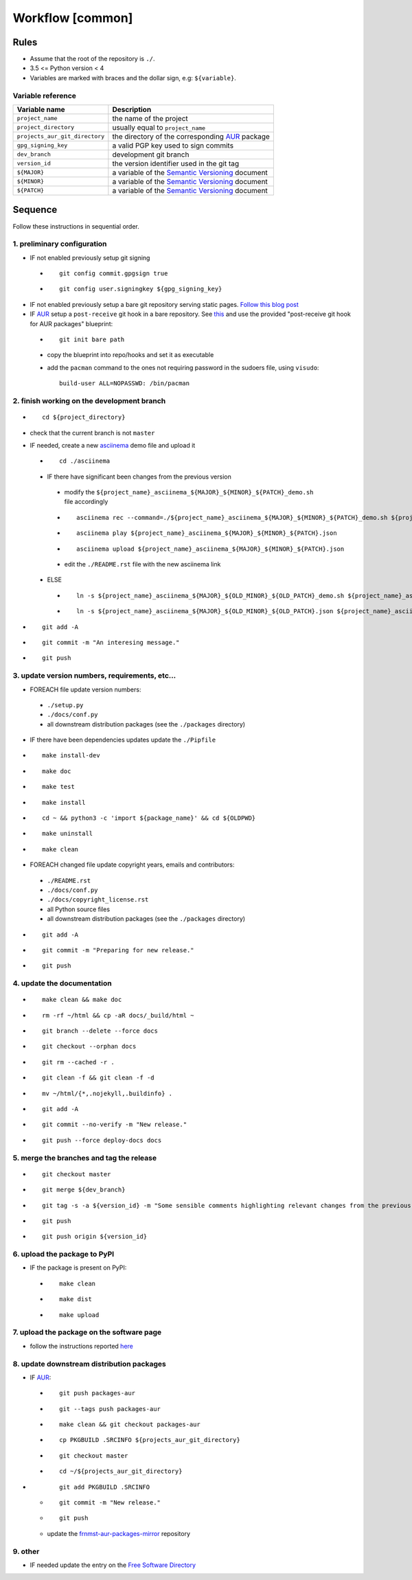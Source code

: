Workflow [common]
=================

Rules
-----

- Assume that the root of the repository is ``./``.
- 3.5 <= Python version < 4
- Variables are marked with braces and the dollar sign, e.g: ``${variable}``.

Variable reference
``````````````````

+--------------------------------+---------------------------------------------------------------------------------------------------------------+
| Variable name                  | Description                                                                                                   |
+================================+===============================================================================================================+
| ``project_name``               | the name of the project                                                                                       |
+--------------------------------+---------------------------------------------------------------------------------------------------------------+
| ``project_directory``          | usually equal to ``project_name``                                                                             |
+--------------------------------+---------------------------------------------------------------------------------------------------------------+
| ``projects_aur_git_directory`` | the directory of the corresponding `AUR <https://wiki.archlinux.org/index.php/Arch_User_Repository>`_ package |
+--------------------------------+---------------------------------------------------------------------------------------------------------------+
| ``gpg_signing_key``            | a valid PGP key used to sign commits                                                                          |
+--------------------------------+---------------------------------------------------------------------------------------------------------------+
| ``dev_branch``                 | development git branch                                                                                        |
+--------------------------------+---------------------------------------------------------------------------------------------------------------+
| ``version_id``                 | the version identifier used in the git tag                                                                    |
+--------------------------------+---------------------------------------------------------------------------------------------------------------+
| ``${MAJOR}``                   | a variable of the  `Semantic Versioning <https://semver.org/#summary>`_ document                              |
+--------------------------------+---------------------------------------------------------------------------------------------------------------+
| ``${MINOR}``                   | a variable of the  `Semantic Versioning <https://semver.org/#summary>`_ document                              |
+--------------------------------+---------------------------------------------------------------------------------------------------------------+
| ``${PATCH}``                   | a variable of the  `Semantic Versioning <https://semver.org/#summary>`_ document                              |
+--------------------------------+---------------------------------------------------------------------------------------------------------------+

Sequence
--------

Follow these instructions in sequential order.

1. preliminary configuration
````````````````````````````

- IF not enabled previously setup git signing

 -

    ::

        git config commit.gpgsign true

 -

    ::

        git config user.signingkey ${gpg_signing_key}


- IF not enabled previously setup a bare git repository serving
  static pages. `Follow this blog post <https://blog.franco.net.eu.org/notes/an-alternative-to-github-pages.html>`_

- IF `AUR <https://wiki.archlinux.org/index.php/Arch_User_Repository>`_ setup a ``post-receive``
  git hook in a bare repository. See `this <https://blog.franco.net.eu.org/notes/an-alternative-to-github-pages.html>`_
  and use the provided "post-receive git hook for AUR packages" blueprint:

 -

    ::

        git init bare path


 - copy the blueprint into repo/hooks and set it as executable

 - add the ``pacman`` command to the ones not requiring password in the sudoers file, using ``visudo``:


   ::


        build-user ALL=NOPASSWD: /bin/pacman


2. finish working on the development branch
```````````````````````````````````````````

-

 ::

     cd ${project_directory}

- check that the current branch is not ``master``

- IF needed, create a new `asciinema <https://asciinema.org/>`_ demo file and upload it

 -

    ::

        cd ./asciinema

 - IF there have significant been changes from the previous version

  - modify the ``${project_name}_asciinema_${MAJOR}_${MINOR}_${PATCH}_demo.sh`` file accordingly

  -

    ::

        asciinema rec --command=./${project_name}_asciinema_${MAJOR}_${MINOR}_${PATCH}_demo.sh ${project_name}_asciinema_${MAJOR}_${MINOR}_${PATCH}.json

  -

    ::

        asciinema play ${project_name}_asciinema_${MAJOR}_${MINOR}_${PATCH}.json

  -

    ::

        asciinema upload ${project_name}_asciinema_${MAJOR}_${MINOR}_${PATCH}.json

  - edit the ``./README.rst`` file with the new asciinema link

 - ELSE

  -

    ::

        ln -s ${project_name}_asciinema_${MAJOR}_${OLD_MINOR}_${OLD_PATCH}_demo.sh ${project_name}_asciinema_${MAJOR}_${MINOR}_${PATCH}_demo.sh

  -

    ::

        ln -s ${project_name}_asciinema_${MAJOR}_${OLD_MINOR}_${OLD_PATCH}.json ${project_name}_asciinema_${MAJOR}_${MINOR}_${PATCH}.json


-

  ::

      git add -A

-

  ::

      git commit -m "An interesing message."

-

  ::

      git push

3. update version numbers, requirements, etc...
```````````````````````````````````````````````

-  FOREACH file update version numbers:

 - ``./setup.py``

 - ``./docs/conf.py``

 - all downstream distribution packages (see the ``./packages`` directory)

- IF there have been dependencies updates update the ``./Pipfile``

-

  ::

      make install-dev

-

  ::

      make doc

-

  ::

      make test

-

  ::

      make install

-

  ::

      cd ~ && python3 -c 'import ${package_name}' && cd ${OLDPWD}

-

  ::

      make uninstall

-

  ::

      make clean

- FOREACH changed file update copyright years, emails and contributors:

 - ``./README.rst``

 - ``./docs/conf.py``

 - ``./docs/copyright_license.rst``

 - all Python source files

 - all downstream distribution packages (see the ``./packages`` directory)

-

  ::

      git add -A

-

  ::

      git commit -m "Preparing for new release."

-

  ::

      git push

4. update the documentation
```````````````````````````

-

  ::

      make clean && make doc

-

  ::

      rm -rf ~/html && cp -aR docs/_build/html ~

-

  ::

      git branch --delete --force docs

-

  ::

      git checkout --orphan docs

-

  ::

      git rm --cached -r .

-

  ::

      git clean -f && git clean -f -d

-

  ::

      mv ~/html/{*,.nojekyll,.buildinfo} .

-

  ::

      git add -A

-

  ::

      git commit --no-verify -m "New release."

-

  ::

      git push --force deploy-docs docs


5. merge the branches and tag the release
`````````````````````````````````````````

-

  ::

      git checkout master

-

  ::

      git merge ${dev_branch}

-

  ::

      git tag -s -a ${version_id} -m "Some sensible comments highlighting relevant changes from the previous release."

-

  ::

      git push

-

  ::

      git push origin ${version_id}


6. upload the package to PyPI
`````````````````````````````

- IF the package is present on PyPI:

 -

   ::

       make clean

 -

    ::

       make dist

 -

    ::

       make upload


7. upload the package on the software page
``````````````````````````````````````````

- follow the instructions reported `here <https://blog.franco.net.eu.org/software/#upload>`_

8. update downstream distribution packages
``````````````````````````````````````````

- IF `AUR <https://wiki.archlinux.org/index.php/Arch_User_Repository>`_:

 -

    ::

        git push packages-aur

 -

    ::

        git --tags push packages-aur

 -

    ::

        make clean && git checkout packages-aur

 -

    ::

        cp PKGBUILD .SRCINFO ${projects_aur_git_directory}

 -

    ::

        git checkout master

 -

    ::

        cd ~/${projects_aur_git_directory}

-

    ::

        git add PKGBUILD .SRCINFO

 -

    ::

        git commit -m "New release."

 -

    ::

        git push


 - update the `frnmst-aur-packages-mirror <https://github.com/frnmst/frnmst-aur-packages-mirror>`_ repository

9. other
````````

- IF needed update the entry on the `Free Software Directory <https://directory.fsf.org/wiki/Main_Page>`_
